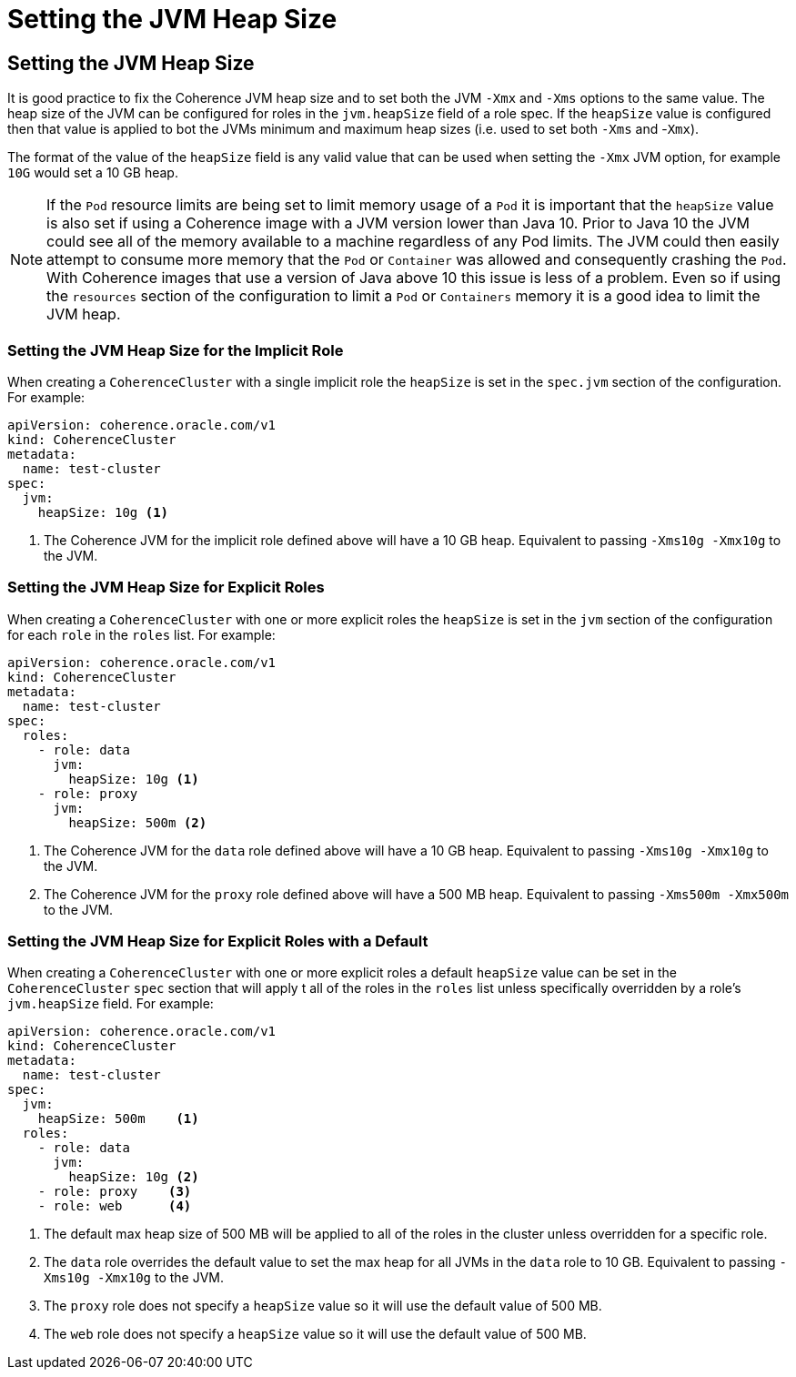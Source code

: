 ///////////////////////////////////////////////////////////////////////////////

    Copyright (c) 2019 Oracle and/or its affiliates. All rights reserved.

    Licensed under the Apache License, Version 2.0 (the "License");
    you may not use this file except in compliance with the License.
    You may obtain a copy of the License at

        http://www.apache.org/licenses/LICENSE-2.0

    Unless required by applicable law or agreed to in writing, software
    distributed under the License is distributed on an "AS IS" BASIS,
    WITHOUT WARRANTIES OR CONDITIONS OF ANY KIND, either express or implied.
    See the License for the specific language governing permissions and
    limitations under the License.

///////////////////////////////////////////////////////////////////////////////

= Setting the JVM Heap Size

== Setting the JVM Heap Size

It is good practice to fix the Coherence JVM heap size and to set both the JVM `-Xmx` and `-Xms` options to the same value.
The heap size of the JVM can be configured for roles in the `jvm.heapSize` field of a role spec. If the `heapSize` value
is configured then that value is applied to bot the JVMs minimum and maximum heap sizes (i.e. used to set both
`-Xms` and -`Xmx`).

The format of the value of the `heapSize` field is any valid value that can be used when setting the `-Xmx` JVM option,
for example `10G` would set a 10 GB heap.

NOTE: If the `Pod` resource limits are being set to limit memory usage of a `Pod` it is important that the `heapSize` value
is also set if using a Coherence image with a JVM version lower than Java 10. Prior to Java 10 the JVM could see all of
the memory available to a machine regardless of any Pod limits. The JVM could then easily attempt to consume more memory
that the `Pod` or `Container` was allowed and consequently crashing the `Pod`. With Coherence images that use a version
of Java above 10 this issue is less of a problem. Even so if using the `resources` section of the configuration to
limit a `Pod` or `Containers` memory it is a good idea to limit the JVM heap.


=== Setting the JVM Heap Size for the Implicit Role

When creating a `CoherenceCluster` with a single implicit role the `heapSize` is set in the `spec.jvm` section of
the configuration. For example:

[source,yaml]
----
apiVersion: coherence.oracle.com/v1
kind: CoherenceCluster
metadata:
  name: test-cluster
spec:
  jvm:
    heapSize: 10g <1>
----

<1> The Coherence JVM for the implicit role defined above will have a 10 GB heap.
Equivalent to passing `-Xms10g -Xmx10g` to the JVM.


=== Setting the JVM Heap Size for Explicit Roles

When creating a `CoherenceCluster` with one or more explicit roles the `heapSize` is set in the `jvm` section of
the configuration for each `role` in the `roles` list. For example:

[source,yaml]
----
apiVersion: coherence.oracle.com/v1
kind: CoherenceCluster
metadata:
  name: test-cluster
spec:
  roles:
    - role: data
      jvm:
        heapSize: 10g <1>
    - role: proxy
      jvm:
        heapSize: 500m <2>
----

<1> The Coherence JVM for the `data` role defined above will have a 10 GB heap.
Equivalent to passing `-Xms10g -Xmx10g` to the JVM.
<2> The Coherence JVM for the `proxy` role defined above will have a 500 MB heap.
Equivalent to passing `-Xms500m -Xmx500m` to the JVM.


=== Setting the JVM Heap Size for Explicit Roles with a Default

When creating a `CoherenceCluster` with one or more explicit roles a default `heapSize` value can be set in the
`CoherenceCluster` `spec` section that will apply t all of the roles in the `roles` list unless specifically
overridden by a role's `jvm.heapSize` field. For example:

[source,yaml]
----
apiVersion: coherence.oracle.com/v1
kind: CoherenceCluster
metadata:
  name: test-cluster
spec:
  jvm:
    heapSize: 500m    <1>
  roles:
    - role: data
      jvm:
        heapSize: 10g <2>
    - role: proxy    <3>
    - role: web      <4>
----

<1> The default max heap size of 500 MB will be applied to all of the roles in the cluster unless overridden for a
specific role.
<2> The `data` role overrides the default value to set the max heap for all JVMs in the `data` role to 10 GB.
Equivalent to passing `-Xms10g -Xmx10g` to the JVM.
<3> The `proxy` role does not specify a `heapSize` value so it will use the default value of 500 MB.
<4> The `web` role does not specify a `heapSize` value so it will use the default value of 500 MB.

